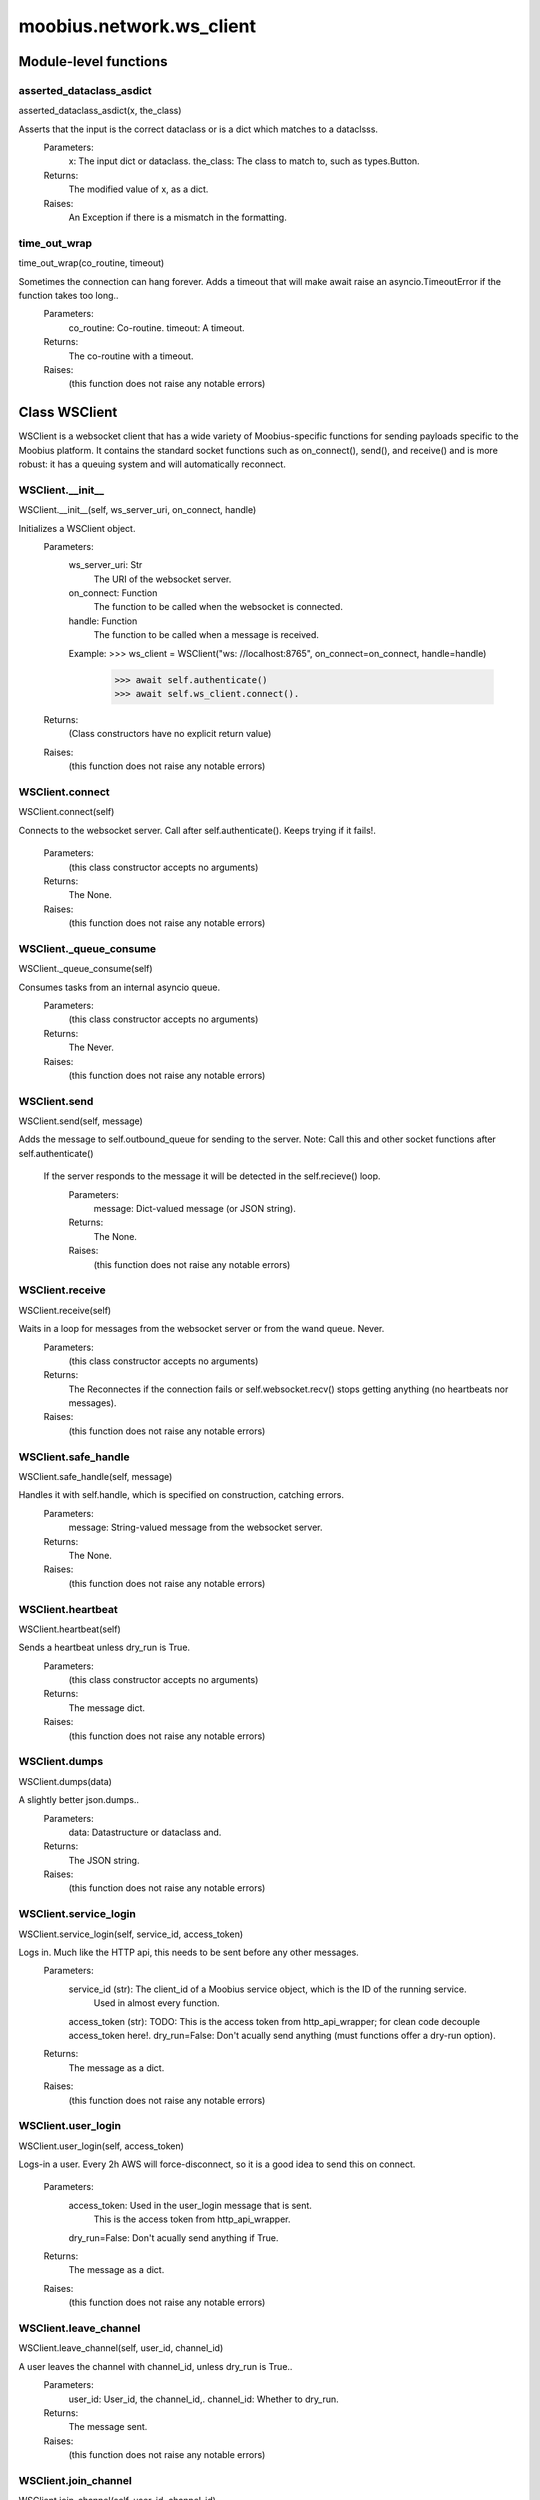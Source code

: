 .. _moobius_network_ws_client:

###################################################################################
moobius.network.ws_client
###################################################################################

******************************
Module-level functions
******************************

.. _moobius.network.ws_client.asserted_dataclass_asdict:

asserted_dataclass_asdict
---------------------------------------------------------------------------------------------------------------------
asserted_dataclass_asdict(x, the_class)


Asserts that the input is the correct dataclass or is a dict which matches to a dataclsss.
  Parameters:
    x: The input dict or dataclass.
    the_class: The class to match to, such as types.Button.
  Returns:
    The modified value of x, as a dict.
  Raises:
    An Exception if there is a mismatch in the formatting.


.. _moobius.network.ws_client.time_out_wrap:

time_out_wrap
---------------------------------------------------------------------------------------------------------------------
time_out_wrap(co_routine, timeout)


Sometimes the connection can hang forever. Adds a timeout that will make await raise an asyncio.TimeoutError if the function takes too long..
  Parameters:
    co_routine: Co-routine.
    timeout: A timeout.
  Returns:
    The co-routine with a timeout.
  Raises:
    (this function does not raise any notable errors)


************************************
Class WSClient
************************************

WSClient is a websocket client that has a wide variety of Moobius-specific functions for sending payloads specific to the Moobius platform.
It contains the standard socket functions such as on_connect(), send(), and receive() and is more robust:
it has a queuing system and will automatically reconnect.

.. _moobius.network.ws_client.WSClient.__init__:

WSClient.__init__
---------------------------------------------------------------------------------------------------------------------
WSClient.__init__(self, ws_server_uri, on_connect, handle)


Initializes a WSClient object.
  Parameters:
    ws_server_uri: Str
        The URI of the websocket server.
    on_connect: Function
        The function to be called when the websocket is connected.
    handle: Function
        The function to be called when a message is received.
    Example: 
    >>> ws_client = WSClient("ws: //localhost:8765", on_connect=on_connect, handle=handle)
      >>> await self.authenticate()
      >>> await self.ws_client.connect().
  Returns:
    (Class constructors have no explicit return value)
  Raises:
    (this function does not raise any notable errors)


.. _moobius.network.ws_client.WSClient.connect:

WSClient.connect
---------------------------------------------------------------------------------------------------------------------
WSClient.connect(self)


Connects to the websocket server. Call after self.authenticate(). 
Keeps trying if it fails!.
  Parameters:
    (this class constructor accepts no arguments)
  Returns:
    The None.
  Raises:
    (this function does not raise any notable errors)


.. _moobius.network.ws_client.WSClient._queue_consume:

WSClient._queue_consume
---------------------------------------------------------------------------------------------------------------------
WSClient._queue_consume(self)


Consumes tasks from an internal asyncio queue.
  Parameters:
    (this class constructor accepts no arguments)
  Returns:
    The Never.
  Raises:
    (this function does not raise any notable errors)


.. _moobius.network.ws_client.WSClient.send:

WSClient.send
---------------------------------------------------------------------------------------------------------------------
WSClient.send(self, message)


Adds the message to self.outbound_queue for sending to the server.
Note: Call this and other socket functions after self.authenticate()
 If the server responds to the message it will be detected in the self.recieve() loop.
  Parameters:
    message: Dict-valued message (or JSON string).
  Returns:
    The None.
  Raises:
    (this function does not raise any notable errors)


.. _moobius.network.ws_client.WSClient.receive:

WSClient.receive
---------------------------------------------------------------------------------------------------------------------
WSClient.receive(self)


Waits in a loop for messages from the websocket server or from the wand queue. Never.
  Parameters:
    (this class constructor accepts no arguments)
  Returns:
    The 
    Reconnectes if the connection fails or self.websocket.recv() stops getting anything (no heartbeats nor messages).
  Raises:
    (this function does not raise any notable errors)


.. _moobius.network.ws_client.WSClient.safe_handle:

WSClient.safe_handle
---------------------------------------------------------------------------------------------------------------------
WSClient.safe_handle(self, message)


Handles it with self.handle, which is specified on construction, catching errors.
  Parameters:
    message: String-valued message from the websocket server.
  Returns:
    The None.
  Raises:
    (this function does not raise any notable errors)


.. _moobius.network.ws_client.WSClient.heartbeat:

WSClient.heartbeat
---------------------------------------------------------------------------------------------------------------------
WSClient.heartbeat(self)


Sends a heartbeat unless dry_run is True.
  Parameters:
    (this class constructor accepts no arguments)
  Returns:
    The message dict.
  Raises:
    (this function does not raise any notable errors)


.. _moobius.network.ws_client.WSClient.dumps:

WSClient.dumps
---------------------------------------------------------------------------------------------------------------------
WSClient.dumps(data)


A slightly better json.dumps..
  Parameters:
    data: Datastructure or dataclass and.
  Returns:
    The  JSON string.
  Raises:
    (this function does not raise any notable errors)


.. _moobius.network.ws_client.WSClient.service_login:

WSClient.service_login
---------------------------------------------------------------------------------------------------------------------
WSClient.service_login(self, service_id, access_token)


Logs in. Much like the HTTP api, this needs to be sent before any other messages.
  Parameters:
    service_id (str): The client_id of a Moobius service object, which is the ID of the running service.
        Used in almost every function.
    access_token (str): 
    TODO: This is the access token from http_api_wrapper; for clean code decouple access_token here!.
    dry_run=False: Don't acually send anything (must functions offer a dry-run option).
  Returns:
    The message as a dict.
  Raises:
    (this function does not raise any notable errors)


.. _moobius.network.ws_client.WSClient.user_login:

WSClient.user_login
---------------------------------------------------------------------------------------------------------------------
WSClient.user_login(self, access_token)


Logs-in a user.
Every 2h AWS will force-disconnect, so it is a good idea to send this on connect.
  Parameters:
    access_token: Used in the user_login message that is sent.
        This is the access token from http_api_wrapper.
    dry_run=False: Don't acually send anything if True.
  Returns:
    The message as a dict.
  Raises:
    (this function does not raise any notable errors)


.. _moobius.network.ws_client.WSClient.leave_channel:

WSClient.leave_channel
---------------------------------------------------------------------------------------------------------------------
WSClient.leave_channel(self, user_id, channel_id)


A user leaves the channel with channel_id, unless dry_run is True..
  Parameters:
    user_id: User_id, the channel_id,.
    channel_id: Whether to dry_run.
  Returns:
    The message sent.
  Raises:
    (this function does not raise any notable errors)


.. _moobius.network.ws_client.WSClient.join_channel:

WSClient.join_channel
---------------------------------------------------------------------------------------------------------------------
WSClient.join_channel(self, user_id, channel_id)


A user joins the channel with channel_id, unless dry_run is True..
  Parameters:
    user_id: User_id, the channel_id,.
    channel_id: Whether to dry_run.
  Returns:
    The message sent.
  Raises:
    (this function does not raise any notable errors)


.. _moobius.network.ws_client.WSClient.update_character_list:

WSClient.update_character_list
---------------------------------------------------------------------------------------------------------------------
WSClient.update_character_list(self, characters, service_id, channel_id, recipients)


Updates the characters that the recipients see.
  Parameters:
    characters (str): The group id to represent the characters who are updated.
    service_id (str): As always.
    channel_id (str): The channel id.
    recipients (str): The group id to send to.
    dry_run=False: If True don't acually send the message (messages are sent in thier JSON-strin format).
  Returns:
    The message as a dict.
  Raises:
    (this function does not raise any notable errors)


.. _moobius.network.ws_client.WSClient.update_buttons:

WSClient.update_buttons
---------------------------------------------------------------------------------------------------------------------
WSClient.update_buttons(self, buttons, service_id, channel_id, recipients)


Updates the buttons that the recipients see.
  Parameters:
    buttons (list of Buttons): The buttons list to be updated.
    service_id (str): As always.
    channel_id (str): The channel id.
    recipients (str): The group id to send to.
    dry_run=False: Don't acually send anything if True.
  Returns:
    The message as a dict.
    
    Example:
      >>> continue_button =
      >>>   {"button_name": "Continue Playing", "button_id": "play",
      >>>    "button_name": "Continue Playing", "new_window": False,
      >>>    "arguments": []}
      >>> ws_client.update_buttons("service_id", "channel_id", [continue_button], ["user1", "user2"]).
  Raises:
    (this function does not raise any notable errors)


.. _moobius.network.ws_client.WSClient.update_menu:

WSClient.update_menu
---------------------------------------------------------------------------------------------------------------------
WSClient.update_menu(self, menu_items, service_id, channel_id, recipients)


Updates the right-click menu that the recipients can open on various messages.
  Parameters:
    menu_items (list): List of MenuItem dataclasses.
    service_id (str): As always.
    channel_id (str): The channel id.
  Returns:
    The message as a dict.
  Raises:
    (this function does not raise any notable errors)


.. _moobius.network.ws_client.WSClient.update_style:

WSClient.update_style
---------------------------------------------------------------------------------------------------------------------
WSClient.update_style(self, style_items, service_id, channel_id, recipients)


Updates the style (whether the canvas is expanded, other look-and-feel aspects) that the recipients see.
  Parameters:
    style_items (list of dicts or StyleItem objects): The style content to be updated. Dicts are converted into 1-elemnt lists.
    service_id (str): As always.
    channel_id (str): The channel id.
    recipients (str): The group id to send to.
    dry_run=False: Don't acually send anything if True.
  Returns:
    The message as a dict.
    
    Example:
        >>> style_items = [
        >>>   {
        >>>     "widget": "channel",
        >>>     "display": "invisible",
        >>>   },
        >>>   {
        >>>     "widget": "button",
        >>>     "display": "highlight",
        >>>     "button_hook": {
        >>>       "button_id": "button_id",
        >>>       "button_name": "done",
        >>>       "arguments": []
        >>>       },
        >>>     "text": "<h1>Start from here.</h1><p>This is a Button, which most channels have</p>"
        >>>   }]
        >>> ws_client.update_style("service_id", "channel_id", style_items, ["user1", "user2"]).
  Raises:
    (this function does not raise any notable errors)


.. _moobius.network.ws_client.WSClient.update_channel_info:

WSClient.update_channel_info
---------------------------------------------------------------------------------------------------------------------
WSClient.update_channel_info(self, channel_info, service_id, channel_id)


Updates the channel name, description, etc for a given channel.
  Parameters:
    channel_info (ChannelInfo or dict): The data of the update.
    service_id (str): As always.
    channel_id (str): The channel id.
    dry_run=False: Don't acually send anything if True.
  Returns:
    The message as a dict.
    
    Example:
      >>> ws_client.update_channel_info("service_id", "channel_id", {"name": "new_channel_name"}).
  Raises:
    (this function does not raise any notable errors)


.. _moobius.network.ws_client.WSClient.update_canvas:

WSClient.update_canvas
---------------------------------------------------------------------------------------------------------------------
WSClient.update_canvas(self, service_id, channel_id, canvas_items, recipients)


Updates the canvas that the recipients see.
  Parameters:
    service_id (str): As always.
    channel_id (str): The channel id.
    canvas_items (dict or CanvasItem; or a list therof): The elements to push to the canvas.
    recipients(list): The recipients character_ids who see the update.
    dry_run=False: Don't acually send anything if True.
  Returns:
    The message as a dict.
    
    Example:
      >>> canvas1 = CanvasItem(path="image/url", text="the_text")
      >>> canvas2 = CanvasItem(text="the_text2")
      >>> ws_client.update_canvas("service_id", "channel_id", [canvas1, canvas2], ["user1", "user2"]).
  Raises:
    (this function does not raise any notable errors)


.. _moobius.network.ws_client.WSClient.update:

WSClient.update
---------------------------------------------------------------------------------------------------------------------
WSClient.update(self, data, target_client_id, service_id)


A generic update function that is rarely used.
  Parameters:
    service_id (str): As always.
    target_client_id (str): The target client id (TODO: not currently used).
    data (dict): The content of the update.
    dry_run=False: Don't acually send anything if True.
  Returns:
    The message as a dict.
  Raises:
    (this function does not raise any notable errors)


.. _moobius.network.ws_client.WSClient.message_up:

WSClient.message_up
---------------------------------------------------------------------------------------------------------------------
WSClient.message_up(self, user_id, service_id, channel_id, recipients, subtype, content)


Used by users to send messages.
  Parameters:
    user_id (str): An enduser id generally.
    channel_id (str): Which channel to broadcast the message in.
    recipients (str): The group id to send to.
    subtype (str): The subtype of message to send (text, etc). Goes into message['body'] JSON.
    content (MessageContent or dict): What is inside the message['body']['content'] JSON.
    dry_run=False: Don't acually send anything if True.
  Returns:
    The message as a dict.
  Raises:
    (this function does not raise any notable errors)


.. _moobius.network.ws_client.WSClient.message_down:

WSClient.message_down
---------------------------------------------------------------------------------------------------------------------
WSClient.message_down(self, user_id, service_id, channel_id, recipients, subtype, content, sender)


Sends a message to the recipients.
  Parameters:
    user_id (str): An service id generally.
    channel_id (str): Which channel to broadcast the message in.
    recipients (str): The group id to send to.
    subtype (str): The subtype of message to send (text, etc). Goes into message['body'] JSON.
    content (MessageContent or dict): What is inside the message['body']['content'] JSON.
    sender (str): The sender ID of the message, which determines who the chat shows the message as sent by.
    dry_run=False: Don't acually send anything if True.
  Returns:
    The message as a dict.
  Raises:
    (this function does not raise any notable errors)


.. _moobius.network.ws_client.WSClient.send_button_click:

WSClient.send_button_click
---------------------------------------------------------------------------------------------------------------------
WSClient.send_button_click(self, button_id, bottom_button_id, button_args, channel_id, user_id)


Sends a button click as a user.
  Parameters:
    button_id: The button's ID.
    bottom_button_id: The bottom button, set to "confirm" if there is no bottom button.
    button_args: What arguments (if any) were selected on the button (use an empty list of there are none).
    channel_id: The id of the channel the user pressed the button in.
    user_id: The ID of the (user mode) service.
    dry_run = False: Don't actually send anything if True.
  Returns:
    The message sent as a dict.
  Raises:
    (this function does not raise any notable errors)


.. _moobius.network.ws_client.WSClient.send_menu_item_click:

WSClient.send_menu_item_click
---------------------------------------------------------------------------------------------------------------------
WSClient.send_menu_item_click(self, menu_item_id, bottom_button_id, button_args, the_message, channel_id, user_id)


Sends a menu item click as a user.
  Parameters:
    menu_item_id: The menu item's ID.
    bottom_button_id: The bottom button, set to "confirm" if there is no bottom button.
    button_args: What arguments (if any) were selected on the menu item's dialog (use an empty list of there are none).
    the_message: Can be a string-valued message_id, or a full message body. If a full message the subtype and content will be filled in.
    channel_id: The id of the channel the user pressed the button in.
    user_id: The ID of the (user mode) service.
    dry_run = False: Don't actually send anything if True.
  Returns:
    The message sent as a dict.
  Raises:
    (this function does not raise any notable errors)


.. _moobius.network.ws_client.WSClient.refresh:

WSClient.refresh
---------------------------------------------------------------------------------------------------------------------
WSClient.refresh(self, user_id, channel_id)


Refreshes everything the user can see. The socket will send back messages with the information later.
  Parameters:
    user_id (str): Used in the "action" message that is sent.
    channel_id (str): Used in the body of said message.
    dry_run=False: Don't acually send anything if True.
        These three parameters are common to most fetch messages.
  Returns:
    The message that was sent as a dict.
  Raises:
    (this function does not raise any notable errors)


.. _moobius.network.ws_client.WSClient.__str__:

WSClient.__str__
---------------------------------------------------------------------------------------------------------------------
WSClient.__str__(self)


The string output function for debugging.
  Parameters:
    (this class constructor accepts no arguments)
  Returns:
    The  easy-to-read string summary.
  Raises:
    (this function does not raise any notable errors)


.. _moobius.network.ws_client.WSClient.__repr__:

WSClient.__repr__
---------------------------------------------------------------------------------------------------------------------
WSClient.__repr__(self)


The string output function for debugging.
  Parameters:
    (this class constructor accepts no arguments)
  Returns:
    The  easy-to-read string summary.
  Raises:
    (this function does not raise any notable errors)


Class attributes
--------------------


